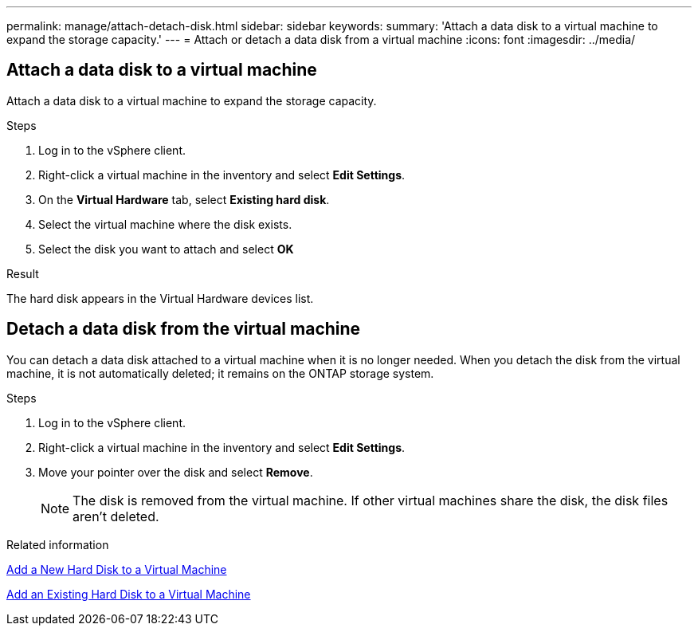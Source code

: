 ---
permalink: manage/attach-detach-disk.html
sidebar: sidebar
keywords:
summary: 'Attach a data disk to a virtual machine to expand the storage capacity.'
---
= Attach or detach a data disk from a virtual machine
:icons: font
:imagesdir: ../media/

[.lead]

== Attach a data disk to a virtual machine
Attach a data disk to a virtual machine to expand the storage capacity. 

.Steps

. Log in to the vSphere client.
. Right-click a virtual machine in the inventory and select *Edit Settings*.
. On the *Virtual Hardware* tab, select *Existing hard disk*.
. Select the virtual machine where the disk exists.
. Select the disk you want to attach and select *OK*

.Result
The hard disk appears in the Virtual Hardware devices list.

== Detach a data disk from the virtual machine

You can detach a data disk attached to a virtual machine when it is no longer needed. When you detach the disk from the virtual machine, it is not automatically deleted; it remains on the ONTAP storage system.

.Steps

. Log in to the vSphere client.
. Right-click a virtual machine in the inventory and select *Edit Settings*.
. Move your pointer over the disk and select *Remove*.
[NOTE]
The disk is removed from the virtual machine. If other virtual machines share the disk, the disk files aren't deleted.

.Related information

https://techdocs.broadcom.com/us/en/vmware-cis/vsphere/vsphere/7-0/vsphere-virtual-machine-administration-guide-7-0/configuring-virtual-machine-hardwarevm-admin/virtual-disk-configurationvm-admin/add-a-hard-disk-to-a-virtual-machinevm-admin/add-a-new-hard-disk-to-a-virtual-machinevm-admin.html[Add a New Hard Disk to a Virtual Machine]

https://techdocs.broadcom.com/us/en/vmware-cis/vsphere/vsphere/7-0/vsphere-virtual-machine-administration-guide-7-0/configuring-virtual-machine-hardwarevm-admin/virtual-disk-configurationvm-admin/add-a-hard-disk-to-a-virtual-machinevm-admin/add-an-existing-hard-disk-to-a-virtual-machinevm-admin.html[Add an Existing Hard Disk to a Virtual Machine]